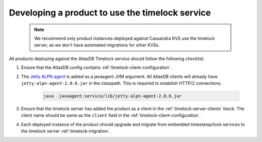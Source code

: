 .. _product-changes:

Developing a product to use the timelock service
================================================
 .. note::
    We recommend only product instances deployed against Cassandra KVS use the timelock server, as we don't have automated migrations for other KVSs.

All products deploying against the AtlasDB Timelock service should follow the following checklist.

1. Ensure that the AtlasDB config contains :ref:`timelock-client-configuration`.
2. The `Jetty ALPN agent <https://github.com/jetty-project/jetty-alpn-agent#usage>`__ is added as a javaagent JVM argument.
   All AtlasDB clients will already have ``jetty-alpn-agent-2.0.6.jar`` in the classpath. This is required to establish HTTP/2 connections.

    .. code-block:: yaml

        java -javaagent:service/lib/jetty-alpn-agent-2.0.6.jar

3. Ensure that the timelock server has added the product as a client in the :ref:`timelock-server-clients` block.
   The client name should be same as the ``client`` field in the :ref:`timelock-client-configuration`.
4. Each deployed instance of the product should upgrade and migrate from embedded timestamp/lock services to the timelock server :ref:`timelock-migration`.
